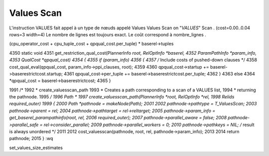 Values Scan
===========

L'instruction VALUES fait appel à un type de nœuds appelé Values
Values Scan on "*VALUES*"
Scan .
(cost=0.00..0.04 rows=3 width=4)
Le nombre de lignes est toujours exact. Le coût correspond à
nombre_lignes .

(cpu_operator_cost + cpu_tuple_cost + qpqual_cost.per_tuple) * baserel->tuples






4350 static void
4351 get_restriction_qual_cost(PlannerInfo *root, RelOptInfo *baserel,
4352                           ParamPathInfo *param_info,
4353                           QualCost *qpqual_cost)
4354 {
4355     if (param_info)
4356     {
4357         /* Include costs of pushed-down clauses */
4358         cost_qual_eval(qpqual_cost, param_info->ppi_clauses, root);
4359
4360         qpqual_cost->startup += baserel->baserestrictcost.startup;
4361         qpqual_cost->per_tuple += baserel->baserestrictcost.per_tuple;
4362     }
4363     else
4364         *qpqual_cost = baserel->baserestrictcost;
4365 }

1991 /*
1992  * create_valuesscan_path
1993  *    Creates a path corresponding to a scan of a VALUES list,
1994  *    returning the pathnode.
1995  */
1996 Path *
1997 create_valuesscan_path(PlannerInfo *root, RelOptInfo *rel,
1998                        Relids required_outer)
1999 {
2000     Path       *pathnode = makeNode(Path);
2001
2002     pathnode->pathtype = T_ValuesScan;
2003     pathnode->parent = rel;
2004     pathnode->pathtarget = rel->reltarget;
2005     pathnode->param_info = get_baserel_parampathinfo(root, rel,
2006                                                      required_outer);
2007     pathnode->parallel_aware = false;
2008     pathnode->parallel_safe = rel->consider_parallel;
2009     pathnode->parallel_workers = 0;
2010     pathnode->pathkeys = NIL;   /* result is always unordered */
2011
2012     cost_valuesscan(pathnode, root, rel, pathnode->param_info);
2013
2014     return pathnode;
2015 }
:wq




set_values_size_estimates
